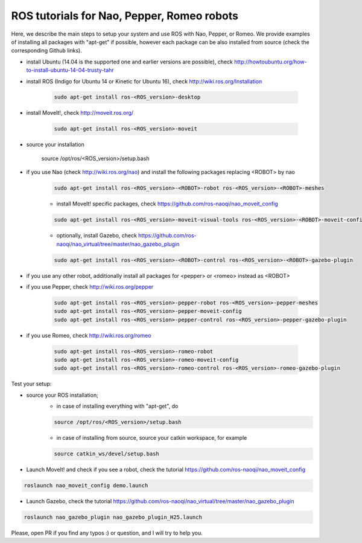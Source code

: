 ROS tutorials for Nao, Pepper, Romeo robots
===========================================

Here, we describe the main steps to setup your system and use ROS with Nao, Pepper, or Romeo. We provide examples of installing all packages with "apt-get" if possible, however each package can be also installed from source (check the corresponding Github links).  

* install Ubuntu (14.04 is the supported one and earlier versions are possible), check http://howtoubuntu.org/how-to-install-ubuntu-14-04-trusty-tahr

* install ROS (Indigo for Ubuntu 14 or Kinetic for Ubuntu 16), check http://wiki.ros.org/Installation

    .. code-block:: bash

        sudo apt-get install ros-<ROS_version>-desktop
   
* install MoveIt!, check http://moveit.ros.org/

    .. code-block:: bash
    
        sudo apt-get install ros-<ROS_version>-moveit

* source your installation

        source /opt/ros/<ROS_version>/setup.bash

* if you use Nao (check http://wiki.ros.org/nao) and install the following packages replacing <ROBOT> by nao 

    .. code-block:: bash

          sudo apt-get install ros-<ROS_version>-<ROBOT>-robot ros-<ROS_version>-<ROBOT>-meshes

    * install MoveIt! specific packages, check https://github.com/ros-naoqi/nao_moveit_config

    .. code-block:: bash

          sudo apt-get install ros-<ROS_version>-moveit-visual-tools ros-<ROS_version>-<ROBOT>-moveit-config

    *  optionally, install Gazebo, check https://github.com/ros-naoqi/nao_virtual/tree/master/nao_gazebo_plugin

    .. code-block:: bash

          sudo apt-get install ros-<ROS_version>-<ROBOT>-control ros-<ROS_version>-<ROBOT>-gazebo-plugin


* if you use any other robot, additionally install all packages for <pepper> or <romeo> instead as <ROBOT>

* if you use Pepper, check http://wiki.ros.org/pepper

    .. code-block:: bash

          sudo apt-get install ros-<ROS_version>-pepper-robot ros-<ROS_version>-pepper-meshes
          sudo apt-get install ros-<ROS_version>-pepper-moveit-config
          sudo apt-get install ros-<ROS_version>-pepper-control ros-<ROS_version>-pepper-gazebo-plugin
      
* if you use Romeo, check http://wiki.ros.org/romeo

    .. code-block:: bash

          sudo apt-get install ros-<ROS_version>-romeo-robot
          sudo apt-get install ros-<ROS_version>-romeo-moveit-config
          sudo apt-get install ros-<ROS_version>-romeo-control ros-<ROS_version>-romeo-gazebo-plugin


Test your setup:

*  source your ROS installation; 
    * in case of installing everything with "apt-get", do

    .. code-block:: bash

        source /opt/ros/<ROS_version>/setup.bash

    * in case of installing from source, source your catkin workspace, for example

    .. code-block:: bash

        source catkin_ws/devel/setup.bash

*   Launch MoveIt! and check if you see a robot, check the tutorial https://github.com/ros-naoqi/nao_moveit_config

.. code-block:: bash

    roslaunch nao_moveit_config demo.launch

*   Launch Gazebo, check the tutorial https://github.com/ros-naoqi/nao_virtual/tree/master/nao_gazebo_plugin

.. code-block:: bash

    roslaunch nao_gazebo_plugin nao_gazebo_plugin_H25.launch



Please, open PR if you find any typos :) or question, and I will try to help you.

